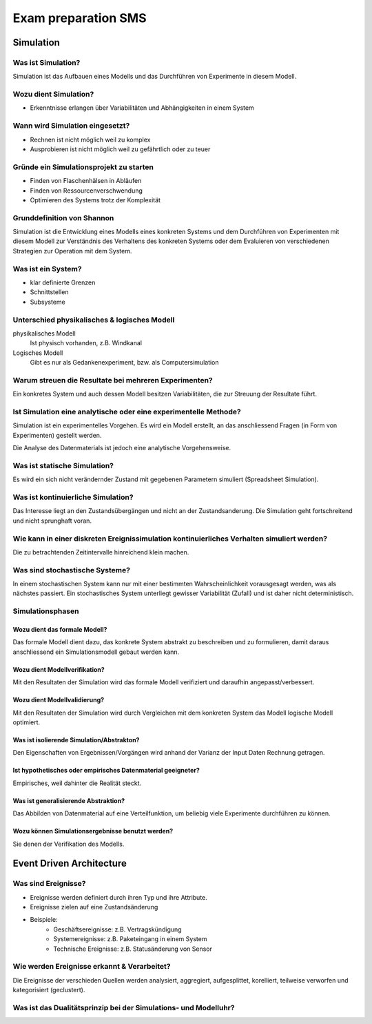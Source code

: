 ====================
Exam preparation SMS
====================


Simulation
==========

Was ist Simulation?
-------------------
Simulation ist das Aufbauen eines Modells und das Durchführen von Experimente in diesem Modell.

Wozu dient Simulation?
----------------------
* Erkenntnisse erlangen über Variabilitäten und Abhängigkeiten in einem System

Wann wird Simulation eingesetzt?
--------------------------------
* Rechnen ist nicht möglich weil zu komplex
* Ausprobieren ist nicht möglich weil zu gefährtlich oder zu teuer

Gründe ein Simulationsprojekt zu starten
----------------------------------------
* Finden von Flaschenhälsen in Abläufen
* Finden von Ressourcenverschwendung
* Optimieren des Systems trotz der Komplexität

Grunddefinition von Shannon
---------------------------
Simulation ist die Entwicklung eines Modells eines konkreten Systems und dem Durchführen von Experimenten mit diesem Modell zur Verständnis des Verhaltens des konkreten Systems oder dem Evaluieren von verschiedenen Strategien zur Operation mit dem System.

Was ist ein System?
-------------------
* klar definierte Grenzen
* Schnittstellen
* Subsysteme

Unterschied physikalisches & logisches Modell
---------------------------------------------
physikalisches Modell
	Ist physisch vorhanden, z.B. Windkanal
Logisches Modell
	Gibt es nur als Gedankenexperiment, bzw. als Computersimulation

Warum streuen die Resultate bei mehreren Experimenten?
------------------------------------------------------
Ein konkretes System und auch dessen Modell besitzen Variabilitäten, die zur Streuung der Resultate führt.

Ist Simulation eine analytische oder eine experimentelle Methode?
-----------------------------------------------------------------
Simulation ist ein experimentelles Vorgehen. Es wird ein Modell erstellt, an das anschliessend Fragen (in Form von Experimenten) gestellt werden.

Die Analyse des Datenmaterials ist jedoch eine analytische Vorgehensweise.

Was ist statische Simulation?
-----------------------------
Es wird ein sich nicht verändernder Zustand mit gegebenen Parametern simuliert (Spreadsheet Simulation).

Was ist kontinuierliche Simulation?
-----------------------------------
Das Interesse liegt an den Zustandsübergängen und nicht an der Zustandsanderung. Die Simulation geht fortschreitend und nicht sprunghaft voran.

Wie kann in einer diskreten Ereignissimulation kontinuierliches Verhalten simuliert werden?
-------------------------------------------------------------------------------------------
Die zu betrachtenden Zeitintervalle hinreichend klein machen.

Was sind stochastische Systeme?
-------------------------------
In einem stochastischen System kann nur mit einer bestimmten Wahrscheinlichkeit vorausgesagt werden, was als nächstes passiert. Ein stochastisches System unterliegt gewisser Variabilität (Zufall) und ist daher nicht deterministisch.

Simulationsphasen
-----------------
Wozu dient das formale Modell?
..............................
Das formale Modell dient dazu, das konkrete System abstrakt zu beschreiben und zu formulieren, damit daraus anschliessend ein Simulationsmodell gebaut werden kann.

Wozu dient Modellverifikation?
..............................
Mit den Resultaten der Simulation wird das formale Modell verifiziert und daraufhin angepasst/verbessert.

Wozu dient Modellvalidierung?
.............................
Mit den Resultaten der Simulation wird durch Vergleichen mit dem konkreten System das Modell logische Modell optimiert.

Was ist isolierende Simulation/Abstrakton?
..........................................
Den Eigenschaften von Ergebnissen/Vorgängen wird anhand der Varianz der Input Daten Rechnung getragen.

Ist hypothetisches oder empirisches Datenmaterial geeigneter?
.............................................................
Empirisches, weil dahinter die Realität steckt.


Was ist generalisierende Abstraktion?
.....................................
Das Abbilden von Datenmaterial auf eine Verteilfunktion, um beliebig viele Experimente durchführen zu können.

Wozu können Simulationsergebnisse benutzt werden?
.................................................
Sie denen der Verifikation des Modells.


Event Driven Architecture
=========================

Was sind Ereignisse?
--------------------
* Ereignisse werden definiert durch ihren Typ und ihre Attribute.
* Ereignisse zielen auf eine Zustandsänderung
* Beispiele:
	* Geschäftsereignisse: z.B. Vertragskündigung
	* Systemereignisse: z.B. Paketeingang in einem System
	* Technische Ereignisse: z.B. Statusänderung von Sensor

Wie werden Ereignisse erkannt & Verarbeitet?
--------------------------------------------
Die Ereignisse der verschieden Quellen werden analysiert, aggregiert, aufgesplittet, korelliert, teilweise verworfen und kategorisiert (geclustert).

Was ist das Dualitätsprinzip bei der Simulations- und Modelluhr?
----------------------------------------------------------------
